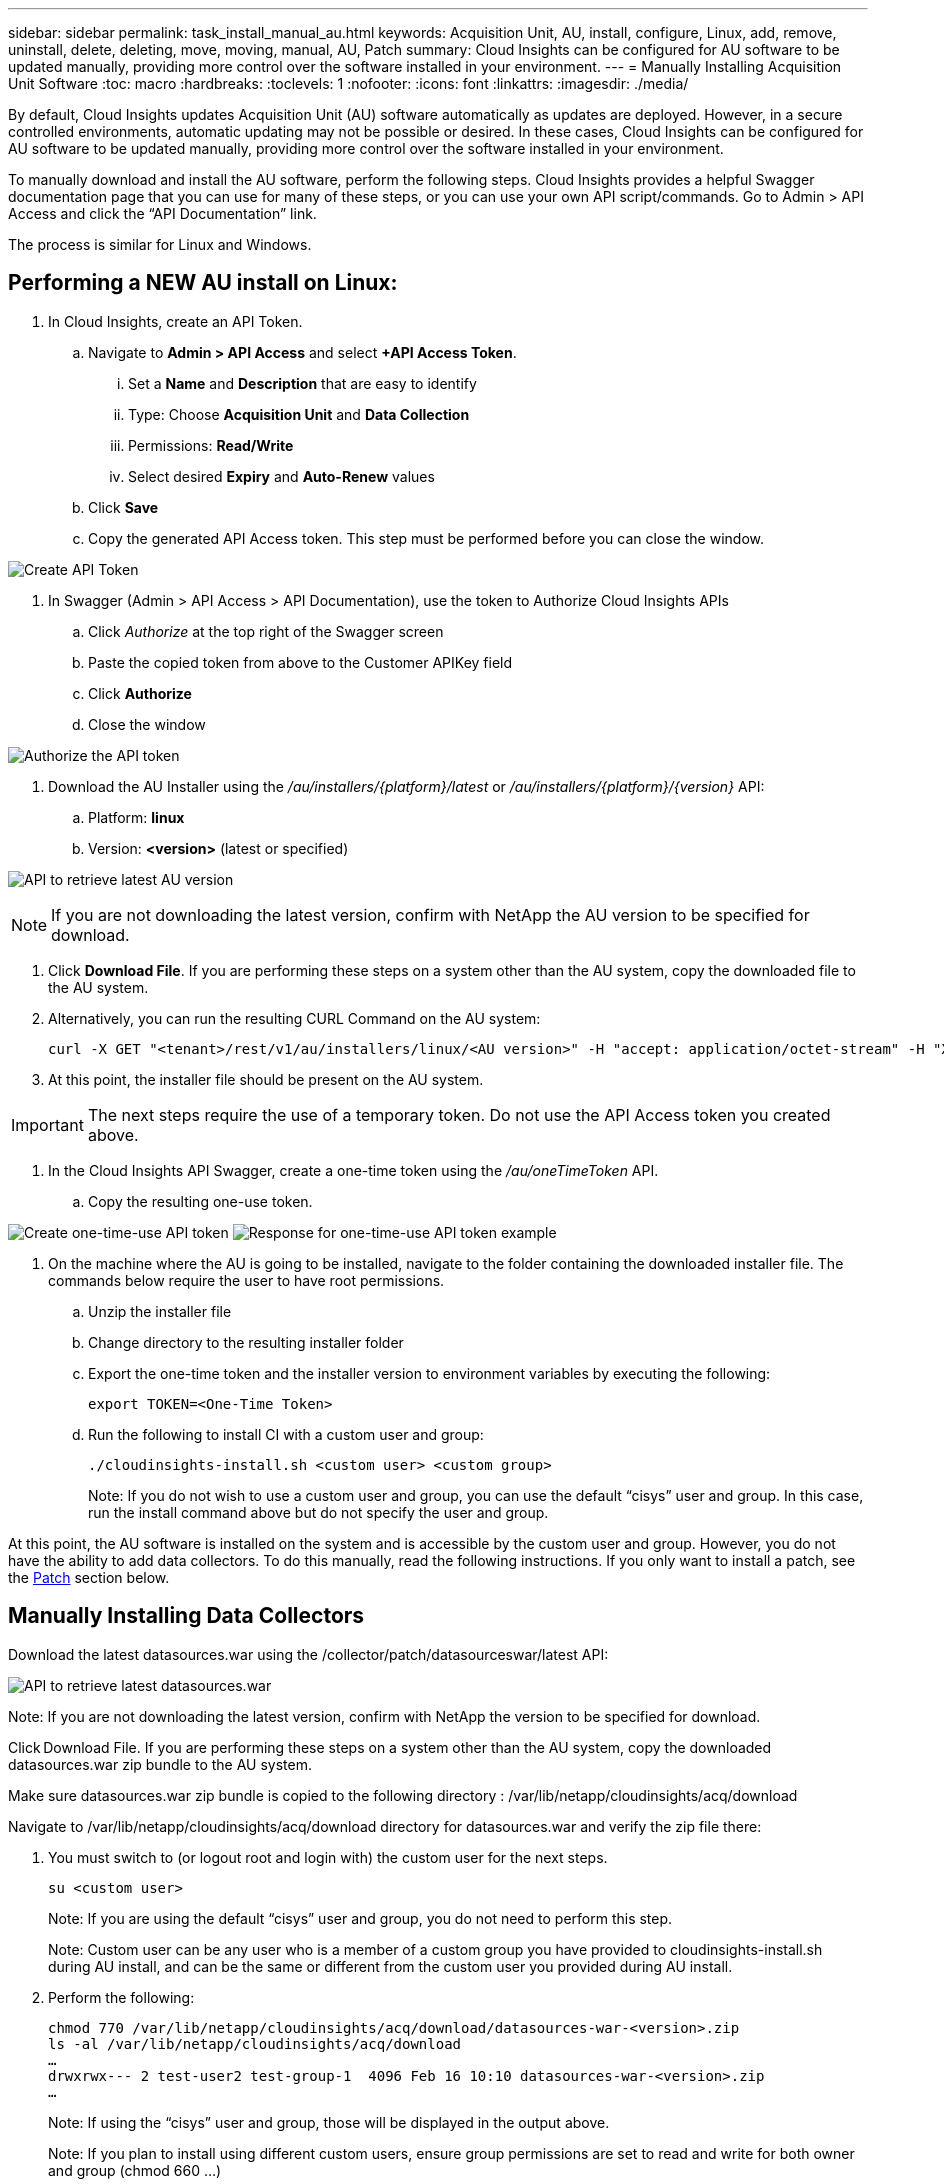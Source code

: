 ---
sidebar: sidebar
permalink: task_install_manual_au.html
keywords:  Acquisition Unit, AU, install, configure, Linux, add, remove, uninstall, delete, deleting, move, moving, manual, AU, Patch
summary: Cloud Insights can be configured for AU software to be updated manually, providing more control over the software installed in your environment.
---
= Manually Installing Acquisition Unit Software
:toc: macro
:hardbreaks:
:toclevels: 1
:nofooter:
:icons: font
:linkattrs:
:imagesdir: ./media/

[.lead]
By default, Cloud Insights updates Acquisition Unit (AU) software automatically as updates are deployed. However, in a secure controlled environments, automatic updating may not be possible or desired.  In these cases, Cloud Insights can be configured for AU software to be updated manually, providing more control over the software installed in your environment.

To manually download and install the AU software, perform the following steps. Cloud Insights provides a helpful Swagger documentation page that you can use for many of these steps, or you can use your own API script/commands. Go to Admin > API Access and click the “API Documentation” link.

The process is similar for Linux and Windows.

== Performing a NEW AU install on Linux:

. In Cloud Insights, create an API Token.
.. Navigate to *Admin > API Access* and select *+API Access Token*. 
... Set a *Name* and *Description* that are easy to identify
... Type: Choose *Acquisition Unit* and *Data Collection*
... Permissions: *Read/Write*
... Select desired *Expiry* and *Auto-Renew* values
.. Click *Save*
.. Copy the generated API Access token. This step must be performed before you can close the window.

image:Manual_AU_Create_API_Token.png[Create API Token]

. In Swagger (Admin > API Access > API Documentation), use the token to Authorize Cloud Insights APIs
.. Click _Authorize_ at the top right of the Swagger screen
.. Paste the copied token from above to the Customer APIKey field
.. Click *Authorize*
.. Close the window

image:Manual_AU_Authorization.png[Authorize the API token]

. Download the AU Installer using the _/au/installers/{platform}/latest_ or _/au/installers/{platform}/{version}_ API:
.. Platform: *linux*
.. Version: *<version>* (latest or specified)


image:Manual_AU_API_Retrieve_latest.png[API to retrieve latest AU version]

NOTE: If you are not downloading the latest version, confirm with NetApp the AU version to be specified for download. 

. Click *Download File*. If you are performing these steps on a system other than the AU system, copy the downloaded file to the AU system.
. Alternatively, you can run the resulting CURL Command on the AU system:
+
 curl -X GET "<tenant>/rest/v1/au/installers/linux/<AU version>" -H "accept: application/octet-stream" -H "X-CloudInsights-ApiKey: <token>"

. At this point, the installer file should be present on the AU system.

IMPORTANT: The next steps require the use of a temporary token. Do not use the API Access token you created above.

. In the Cloud Insights API Swagger, create a one-time token using the _/au/oneTimeToken_ API.
.. Copy the resulting one-use token.

image:Manual_AU_one_time_token.png[Create one-time-use API token]
image:Manual_AU_one_time_token_response.png[Response for one-time-use API token example]

. On the machine where the AU is going to be installed, navigate to the folder containing the downloaded installer file. The commands below require the user to have root permissions.
.. Unzip the installer file
.. Change directory to the resulting installer folder
.. Export the one-time token and the installer version to environment variables by executing the following:
+
 export TOKEN=<One-Time Token>

.. Run the following to install CI with a custom user and group:
+
 ./cloudinsights-install.sh <custom user> <custom group>
+
Note: If you do not wish to use a custom user and group, you can use the default “cisys” user and group.  In this case, run the install command above but do not specify the user and group.

At this point, the AU software is installed on the system and is accessible by the custom user and group. However, you do not have the ability to add data collectors. To do this manually, read the following instructions. If you only want to install a patch, see the <<downloading-a-patch, Patch>> section below.

////
. Navigate to the source location for datasources.war and verify the zip file there:
+
 cd /opt/netapp/cloudinsights/acq
 ls -al
 …
 -rw-rw----  1 test-user1 test-group1 282103053 Mar 12 12:27 datasources-war-<version>>.zip
 …

. Note the permissions on the default datasources.war folder:

 ls -al /var/lib/netapp/cloudinsights/acq/
 …
 drwxrwx--- 2 test-user1 test-group-1  4096 Feb 16 10:10 datasources.war
 …

. You must switch to (or logout root and login with) the custom user for the next steps.

 su <custom user>

.. Note: If you are using the default “cisys” user and group, you do not need to perform this step.

.. Note: Custom user can be any user who is a member of a custom group you have provided to cloudinsights-install.sh during AU install, and can be the same or different from the custom user you provided during AU install. 

. Create a working folder and adjust to the same permissions on it:

 mkdir /var/lib/netapp/cloudinsights/acq/download
 chmod 770 /var/lib/netapp/cloudinsights/acq/download
 ls -al /var/lib/netapp/cloudinsights/acq
 …
 drwxrwx--- 2 test-user2 test-group-1  4096 Feb 16 10:10 datasources.war
 …

.. Note: If using the “cisys” user and group, those will be displayed in the output above.

. Copy the _datasources-war-<version>.zip_ to the working folder. For example:

 cp /opt/netapp/cloudinsights/acq/ TBD/var/lib/netapp/cloudinsights/acq/download

. Change to the download folder and unzip the file:

 cd /var/lib/netapp/cloudinsights/acq/download

 unzip datasources-war-<version>.zip -d /var/lib/netapp/cloudinsights/acq/datasources.war/
 ls -al /var/lib/netapp/cloudinsights/acq/datasources.war 

.. ensure that user, group, and permissions are correct on all files:

 -rw-rw---- 1 test-user2 test-group1  3420067 Mar 10 17:20 netapp_ontap.jar

. Note: If you plan to ister AU using different custom users, ensure group permissions are set to read and write for both owner and group (_chmod 660 …_)

. Restart the AU. 

.. In Cloud Insights, navigate to *Observability > Collectors* and select the *Acquisition Units* tab. Choose _Restart_ from the “three dots” menu to the right of the AU.
////




== Manually Installing Data Collectors

Download the latest datasources.war using the /collector/patch/datasourceswar/latest API:

image:API_Manual_Download_datasources.png[API to retrieve latest datasources.war]


Note:	If you are not downloading the latest version, confirm with NetApp the version to be specified for download.

Click Download File. If you are performing these steps on a system other than the AU system, copy the downloaded datasources.war zip bundle to the AU system. 

Make sure datasources.war zip bundle is copied to the following directory : /var/lib/netapp/cloudinsights/acq/download 

Navigate to  /var/lib/netapp/cloudinsights/acq/download directory for datasources.war and verify the zip file there: 

. You must switch to (or logout root and login with) the custom user for the next steps. 
+
 su <custom user> 
+
Note: If you are using the default “cisys” user and group, you do not need to perform this step. 
+
Note: Custom user can be any user who is a member of a custom group you have provided to cloudinsights-install.sh during AU install, and can be the same or different from the custom user you provided during AU install. 

. Perform the following:
+
 chmod 770 /var/lib/netapp/cloudinsights/acq/download/datasources-war-<version>.zip 
 ls -al /var/lib/netapp/cloudinsights/acq/download 
 … 
 drwxrwx--- 2 test-user2 test-group-1  4096 Feb 16 10:10 datasources-war-<version>.zip 
 … 
+
Note: If using the “cisys” user and group, those will be displayed in the output above. 
+
Note: If you plan to install using different custom users, ensure group permissions are set to read and write for both owner and group (chmod 660 …) 

. Restart the AU. In Cloud Insights, navigate to Observability > Collectors and select the Acquisition Units tab. Choose Restart from the “three dots” menu to the right of the AU. 





== Downloading a Patch

Download the patch using the /collector/patch/file/{version} API:

image:API_Manual_Download_patch.png[API to retrieve patch]


Note:	confirm with NetApp the version to be specified for download.

Click Download File. If you are performing these steps on a system other than the AU system, copy the downloaded patch zip bundle to the AU system. 

Make sure patch zip bundle is copied to the following directory : /var/lib/netapp/cloudinsights/acq/download 

Navigate to /var/lib/netapp/cloudinsights/acq/download directory for the patch and verify the .zip file there: 

. You must switch to (or logout root and login with) the custom user for the next steps. 
+
 su <custom user> 
+
Note: If you are using the default “cisys” user and group, you do not need to perform this step. 
+
Note: Custom user can be any user who is a member of a custom group you have provided to cloudinsights-install.sh during AU install, and can be the same or different from the custom user you provided during AU install. 

. Perform the following:
+
 chmod 770 /var/lib/netapp/cloudinsights/acq/download/<patch_file_name>.zip
 ls -al /var/lib/netapp/cloudinsights/acq/download 
 … 
 drwxrwx--- 2 test-user2 test-group-1  4096 Feb 16 10:10 <patch_file_name>.zip 
 … 
+
Note: If using the “cisys” user and group, those will be displayed in the output above. 
+
Note: If you plan to install using different custom users, ensure group permissions are set to read and write for both owner and group (chmod 660 …) 

. Restart the AU. In Cloud Insights, navigate to Observability > Collectors and select the Acquisition Units tab. Choose Restart from the “three dots” menu to the right of the AU. 



== External Key Retrieval 

If you provide a UNIX shell script, it can be executed by the acquisition unit to retrieve the *private key* and the *public key* from your key management system. 

To retrieve the key, Cloud Insights will execute the script, passing in two parameters: _key id_ and _key type_. _Key id_ can be used to identify the key in your key management system. _Key type_ is either "public" or "private". When the key type is "public", the script must return the public key. When the key type is "private", the private key must be returned. 

To send the key back to the acquisition unit, the script must print the key to standard output. The script must print _only_ the key to standard output; no other text must be printed to standard output. Once the requested key is printed to the standard output, the script must exit with an exit code of 0; any other return code is considered an error. 

The script must be registered with the acquisition unit using the SecurityAdmin tool, which will execute the script along with the acquisition unit. The script must have _read_ and _execute_ permission for the root and "cisys" user. If the shell script is modified after registering, the modified shell script must be re-registered with the acquisition unit.

|===
|input parameter: key id	|Key identifier used to identify the key in the customers key management system.
|input parameter: key type	|public or private.
|output	
|The requested key must be printed to the standard output. 2048 bit RSA key is currently supported. Keys must be encoded and printed in the following format - 

private key format - PEM, DER-encoded PKCS8 PrivateKeyInfo RFC 5958

public key format - PEM, DER-encoded X.509 SubjectPublicKeyInfo RFC 5280

|exit code	|Exit code of zero for success. All other exit values are considered failure.
|script permissions	|Script must have read and execute permission for the root and "cisys" user.
|logs	
|Script executions are logged. Logs can be found in - 

/var/log/netapp/cloudinsights/securityadmin/securityadmin.log

/var/log/netapp/cloudinsights/acq/acq.log

|===

